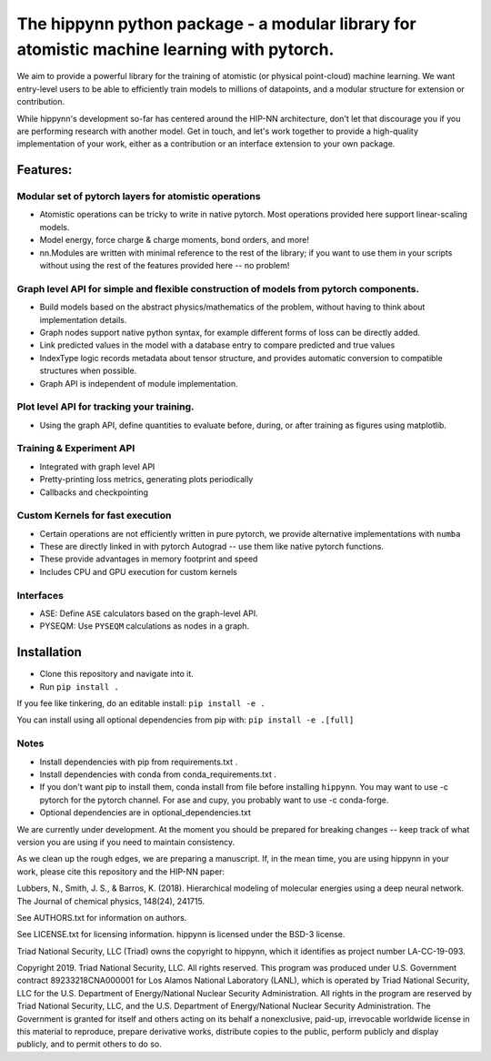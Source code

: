 The hippynn python package - a modular library for atomistic machine learning with pytorch.
*******************************************************************************************

We aim to provide a powerful library for the training of atomistic
(or physical point-cloud) machine learning.
We want entry-level users to be able to efficiently train models
to millions of datapoints, and a modular structure for extension or contribution.

While hippynn's development so-far has centered around the HIP-NN architecture, don't let that
discourage you if you are performing research with another model.
Get in touch, and let's work together to provide a high-quality implementation of your work,
either as a contribution or an interface extension to your own package.

Features:
=========
Modular set of pytorch layers for atomistic operations
----------------------------------------------------------
- Atomistic operations can be tricky to write in native pytorch.
  Most operations provided here support linear-scaling models.
- Model energy, force charge & charge moments, bond orders, and more!
- nn.Modules are written with minimal reference to the rest of the library;
  if you want to use them in your scripts without using the rest of the features
  provided here -- no problem!

Graph level API for simple and flexible construction of models from pytorch components.
---------------------------------------------------------------------------------------

- Build models based on the abstract physics/mathematics of the problem,
  without having to think about implementation details.
- Graph nodes support native python syntax, for example different forms of loss can be directly added.
- Link predicted values in the model with a database entry to compare predicted and true values
- IndexType logic records metadata about tensor structure, and provides
  automatic conversion to compatible structures when possible.
- Graph API is independent of module implementation.

Plot level API for tracking your training.
----------------------------------------------------------
- Using the graph API, define quantities to evaluate before, during, or after training as
  figures using matplotlib.

Training & Experiment API
----------------------------------------------------------
- Integrated with graph level API
- Pretty-printing loss metrics, generating plots periodically
- Callbacks and checkpointing

Custom Kernels for fast execution
----------------------------------------------------------
- Certain operations are not efficiently written in pure pytorch, we provide
  alternative implementations with ``numba``
- These are directly linked in with pytorch Autograd -- use them like native pytorch functions.
- These provide advantages in memory footprint and speed
- Includes CPU and GPU execution for custom kernels

Interfaces
----------------------------------------------------------
- ASE: Define ``ASE`` calculators based on the graph-level API.
- PYSEQM: Use ``PYSEQM`` calculations as nodes in a graph.

Installation
============

- Clone this repository and navigate into it.
- Run ``pip install .``

If you fee like tinkering, do an editable install: ``pip install -e .``

You can install using all optional dependencies from pip with: ``pip install -e .[full]``

Notes
-----

- Install dependencies with pip from requirements.txt .
- Install dependencies with conda from conda_requirements.txt .
- If you don't want pip to install them, conda install from file before installing ``hippynn``.
  You may want to use -c pytorch for the pytorch channel.
  For ase and cupy, you probably want to use -c conda-forge.
- Optional dependencies are in optional_dependencies.txt


We are currently under development. At the moment you should be prepared for breaking changes -- keep track
of what version you are using if you need to maintain consistency.

As we clean up the rough edges, we are preparing a manuscript.
If, in the mean time, you are using hippynn in your work, please cite this repository and the HIP-NN paper:

Lubbers, N., Smith, J. S., & Barros, K. (2018).
Hierarchical modeling of molecular energies using a deep neural network.
The Journal of chemical physics, 148(24), 241715.

See AUTHORS.txt for information on authors.

See LICENSE.txt for licensing information. hippynn is licensed under the BSD-3 license.

Triad National Security, LLC (Triad) owns the copyright to hippynn, which it identifies as project number LA-CC-19-093.

Copyright 2019. Triad National Security, LLC. All rights reserved.
This program was produced under U.S. Government contract 89233218CNA000001 for Los Alamos
National Laboratory (LANL), which is operated by Triad National Security, LLC for the U.S.
Department of Energy/National Nuclear Security Administration. All rights in the program are
reserved by Triad National Security, LLC, and the U.S. Department of Energy/National Nuclear
Security Administration. The Government is granted for itself and others acting on its behalf a
nonexclusive, paid-up, irrevocable worldwide license in this material to reproduce, prepare
derivative works, distribute copies to the public, perform publicly and display publicly, and to permit
others to do so.

